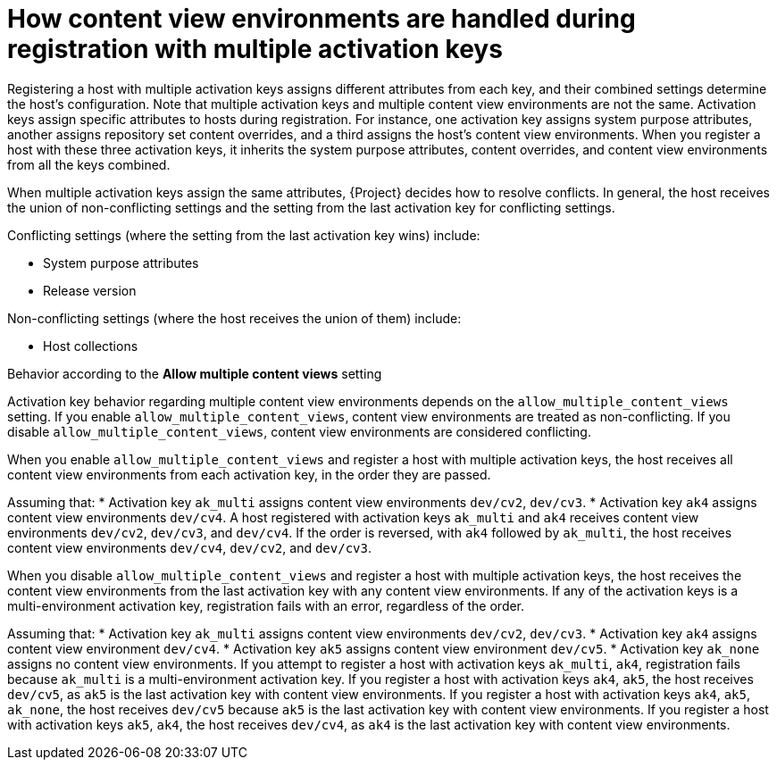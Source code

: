 [id="how-content-view-environments-are-handled-during-registration-with-multiple-activation-keys"]
= How content view environments are handled during registration with multiple activation keys

Registering a host with multiple activation keys assigns different attributes from each key, and their combined settings determine the host's configuration.
Note that multiple activation keys and multiple content view environments are not the same.
Activation keys assign specific attributes to hosts during registration.
For instance, one activation key assigns system purpose attributes, another assigns repository set content overrides, and a third assigns the host's content view environments.
When you register a host with these three activation keys, it inherits the system purpose attributes, content overrides, and content view environments from all the keys combined.

When multiple activation keys assign the same attributes, {Project} decides how to resolve conflicts.
In general, the host receives the union of non-conflicting settings and the setting from the last activation key for conflicting settings.

Conflicting settings (where the setting from the last activation key wins) include:

* System purpose attributes
* Release version

Non-conflicting settings (where the host receives the union of them) include:

* Host collections

.Behavior according to the *Allow multiple content views* setting
Activation key behavior regarding multiple content view environments depends on the `allow_multiple_content_views` setting.
If you enable `allow_multiple_content_views`, content view environments are treated as non-conflicting.
If you disable `allow_multiple_content_views`, content view environments are considered conflicting.

When you enable `allow_multiple_content_views` and register a host with multiple activation keys, the host receives all content view environments from each activation key, in the order they are passed.
====
Assuming that:
* Activation key `ak_multi` assigns content view environments `dev/cv2`, `dev/cv3`.
* Activation key `ak4` assigns content view environments `dev/cv4`.
A host registered with activation keys `ak_multi` and `ak4` receives content view environments `dev/cv2`, `dev/cv3`, and `dev/cv4`.
If the order is reversed, with `ak4` followed by `ak_multi`, the host receives content view environments `dev/cv4`, `dev/cv2`, and `dev/cv3`.
====

When you disable `allow_multiple_content_views` and register a host with multiple activation keys, the host receives the content view environments from the last activation key with any content view environments.
If any of the activation keys is a multi-environment activation key, registration fails with an error, regardless of the order.

====
Assuming that:
* Activation key `ak_multi` assigns content view environments `dev/cv2`, `dev/cv3`.
* Activation key `ak4` assigns content view environment `dev/cv4`.
* Activation key `ak5` assigns content view environment `dev/cv5`.
* Activation key `ak_none` assigns no content view environments.
If you attempt to register a host with activation keys `ak_multi`, `ak4`, registration fails because `ak_multi` is a multi-environment activation key.
If you register a host with activation keys `ak4`, `ak5`, the host receives `dev/cv5`, as `ak5` is the last activation key with content view environments.
If you register a host with activation keys `ak4`, `ak5`, `ak_none`, the host receives `dev/cv5` because `ak5` is the last activation key with content view environments.
If you register a host with activation keys `ak5`, `ak4`, the host receives `dev/cv4`, as `ak4` is the last activation key with content view environments.
====